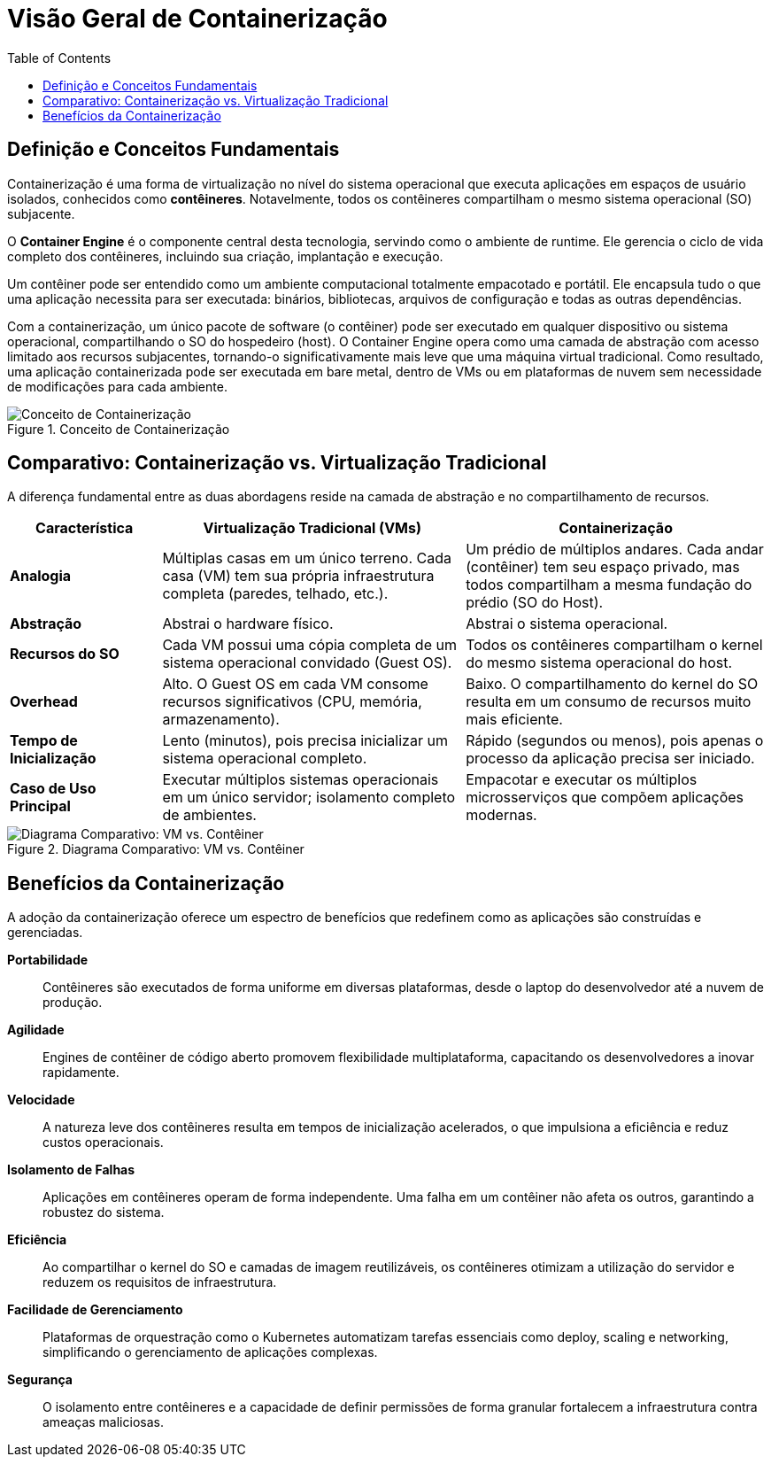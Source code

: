 = Visão Geral de Containerização
:toc:
:icons: font

== Definição e Conceitos Fundamentais

Containerização é uma forma de virtualização no nível do sistema operacional que executa aplicações em espaços de usuário isolados, conhecidos como *contêineres*. Notavelmente, todos os contêineres compartilham o mesmo sistema operacional (SO) subjacente.

O *Container Engine* é o componente central desta tecnologia, servindo como o ambiente de runtime. Ele gerencia o ciclo de vida completo dos contêineres, incluindo sua criação, implantação e execução.

Um contêiner pode ser entendido como um ambiente computacional totalmente empacotado e portátil. Ele encapsula tudo o que uma aplicação necessita para ser executada: binários, bibliotecas, arquivos de configuração e todas as outras dependências.

Com a containerização, um único pacote de software (o contêiner) pode ser executado em qualquer dispositivo ou sistema operacional, compartilhando o SO do hospedeiro (host). O Container Engine opera como uma camada de abstração com acesso limitado aos recursos subjacentes, tornando-o significativamente mais leve que uma máquina virtual tradicional. Como resultado, uma aplicação containerizada pode ser executada em bare metal, dentro de VMs ou em plataformas de nuvem sem necessidade de modificações para cada ambiente.

image::images/image12.png[alt="Conceito de Containerização", title="Conceito de Containerização"]

== Comparativo: Containerização vs. Virtualização Tradicional

A diferença fundamental entre as duas abordagens reside na camada de abstração e no compartilhamento de recursos.

[options="header", cols="1,2,2"]
|===
| Característica | Virtualização Tradicional (VMs) | Containerização

| *Analogia*
| Múltiplas casas em um único terreno. Cada casa (VM) tem sua própria infraestrutura completa (paredes, telhado, etc.).
| Um prédio de múltiplos andares. Cada andar (contêiner) tem seu espaço privado, mas todos compartilham a mesma fundação do prédio (SO do Host).

| *Abstração*
| Abstrai o hardware físico.
| Abstrai o sistema operacional.

| *Recursos do SO*
| Cada VM possui uma cópia completa de um sistema operacional convidado (Guest OS).
| Todos os contêineres compartilham o kernel do mesmo sistema operacional do host.

| *Overhead*
| Alto. O Guest OS em cada VM consome recursos significativos (CPU, memória, armazenamento).
| Baixo. O compartilhamento do kernel do SO resulta em um consumo de recursos muito mais eficiente.

| *Tempo de Inicialização*
| Lento (minutos), pois precisa inicializar um sistema operacional completo.
| Rápido (segundos ou menos), pois apenas o processo da aplicação precisa ser iniciado.

| *Caso de Uso Principal*
| Executar múltiplos sistemas operacionais em um único servidor; isolamento completo de ambientes.
| Empacotar e executar os múltiplos microsserviços que compõem aplicações modernas.
|===

image::images/image13.png[alt="Diagrama Comparativo: VM vs. Contêiner", title="Diagrama Comparativo: VM vs. Contêiner"]

== Benefícios da Containerização

A adoção da containerização oferece um espectro de benefícios que redefinem como as aplicações são construídas e gerenciadas.

*Portabilidade*::
Contêineres são executados de forma uniforme em diversas plataformas, desde o laptop do desenvolvedor até a nuvem de produção.

*Agilidade*::
Engines de contêiner de código aberto promovem flexibilidade multiplataforma, capacitando os desenvolvedores a inovar rapidamente.

*Velocidade*::
A natureza leve dos contêineres resulta em tempos de inicialização acelerados, o que impulsiona a eficiência e reduz custos operacionais.

*Isolamento de Falhas*::
Aplicações em contêineres operam de forma independente. Uma falha em um contêiner não afeta os outros, garantindo a robustez do sistema.

*Eficiência*::
Ao compartilhar o kernel do SO e camadas de imagem reutilizáveis, os contêineres otimizam a utilização do servidor e reduzem os requisitos de infraestrutura.

*Facilidade de Gerenciamento*::
Plataformas de orquestração como o Kubernetes automatizam tarefas essenciais como deploy, scaling e networking, simplificando o gerenciamento de aplicações complexas.

*Segurança*::
O isolamento entre contêineres e a capacidade de definir permissões de forma granular fortalecem a infraestrutura contra ameaças maliciosas.


